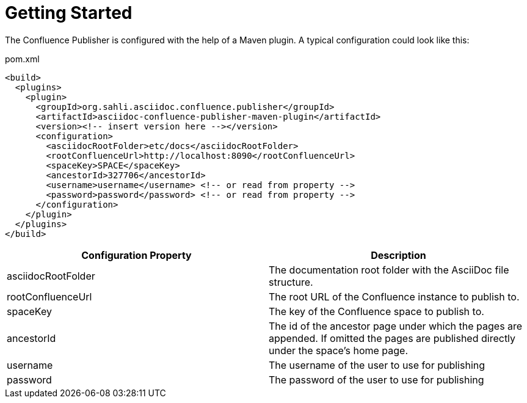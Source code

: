 = Getting Started

The Confluence Publisher is configured with the help of a Maven plugin. A typical configuration could look like this:

[source,xml]
.pom.xml
----
<build>
  <plugins>
    <plugin>
      <groupId>org.sahli.asciidoc.confluence.publisher</groupId>
      <artifactId>asciidoc-confluence-publisher-maven-plugin</artifactId>
      <version><!-- insert version here --></version>
      <configuration>
        <asciidocRootFolder>etc/docs</asciidocRootFolder>
        <rootConfluenceUrl>http://localhost:8090</rootConfluenceUrl>
        <spaceKey>SPACE</spaceKey>
        <ancestorId>327706</ancestorId>
        <username>username</username> <!-- or read from property -->
        <password>password</password> <!-- or read from property -->
      </configuration>
    </plugin>
  </plugins>
</build>
----

|===
| Configuration Property | Description

| asciidocRootFolder
| The documentation root folder with the AsciiDoc file structure.

| rootConfluenceUrl
| The root URL of the Confluence instance to publish to.

| spaceKey
| The key of the Confluence space to publish to.

| ancestorId
| The id of the ancestor page under which the pages are appended. If omitted the pages are published directly under the space's home page.

| username
| The username of the user to use for publishing

| password
| The password of the user to use for publishing

|===

